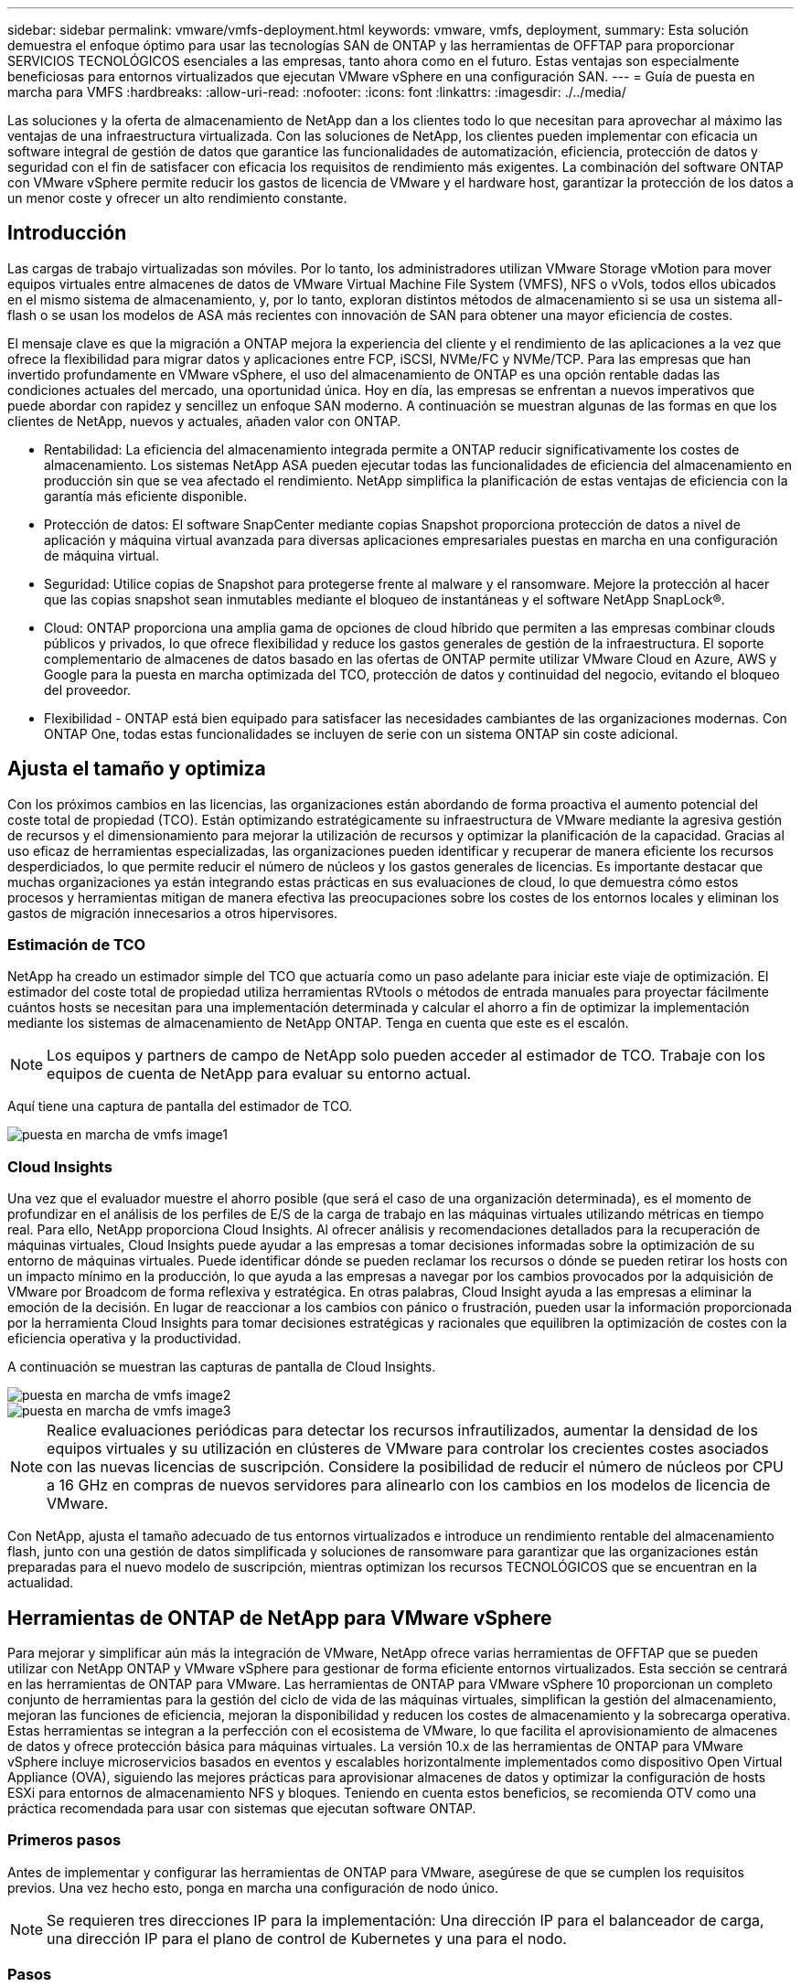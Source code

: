 ---
sidebar: sidebar 
permalink: vmware/vmfs-deployment.html 
keywords: vmware, vmfs, deployment, 
summary: Esta solución demuestra el enfoque óptimo para usar las tecnologías SAN de ONTAP y las herramientas de OFFTAP para proporcionar SERVICIOS TECNOLÓGICOS esenciales a las empresas, tanto ahora como en el futuro. Estas ventajas son especialmente beneficiosas para entornos virtualizados que ejecutan VMware vSphere en una configuración SAN. 
---
= Guía de puesta en marcha para VMFS
:hardbreaks:
:allow-uri-read: 
:nofooter: 
:icons: font
:linkattrs: 
:imagesdir: ./../media/


[role="lead"]
Las soluciones y la oferta de almacenamiento de NetApp dan a los clientes todo lo que necesitan para aprovechar al máximo las ventajas de una infraestructura virtualizada. Con las soluciones de NetApp, los clientes pueden implementar con eficacia un software integral de gestión de datos que garantice las funcionalidades de automatización, eficiencia, protección de datos y seguridad con el fin de satisfacer con eficacia los requisitos de rendimiento más exigentes. La combinación del software ONTAP con VMware vSphere permite reducir los gastos de licencia de VMware y el hardware host, garantizar la protección de los datos a un menor coste y ofrecer un alto rendimiento constante.



== Introducción

Las cargas de trabajo virtualizadas son móviles. Por lo tanto, los administradores utilizan VMware Storage vMotion para mover equipos virtuales entre almacenes de datos de VMware Virtual Machine File System (VMFS), NFS o vVols, todos ellos ubicados en el mismo sistema de almacenamiento, y, por lo tanto, exploran distintos métodos de almacenamiento si se usa un sistema all-flash o se usan los modelos de ASA más recientes con innovación de SAN para obtener una mayor eficiencia de costes.

El mensaje clave es que la migración a ONTAP mejora la experiencia del cliente y el rendimiento de las aplicaciones a la vez que ofrece la flexibilidad para migrar datos y aplicaciones entre FCP, iSCSI, NVMe/FC y NVMe/TCP. Para las empresas que han invertido profundamente en VMware vSphere, el uso del almacenamiento de ONTAP es una opción rentable dadas las condiciones actuales del mercado, una oportunidad única. Hoy en día, las empresas se enfrentan a nuevos imperativos que puede abordar con rapidez y sencillez un enfoque SAN moderno. A continuación se muestran algunas de las formas en que los clientes de NetApp, nuevos y actuales, añaden valor con ONTAP.

* Rentabilidad: La eficiencia del almacenamiento integrada permite a ONTAP reducir significativamente los costes de almacenamiento. Los sistemas NetApp ASA pueden ejecutar todas las funcionalidades de eficiencia del almacenamiento en producción sin que se vea afectado el rendimiento. NetApp simplifica la planificación de estas ventajas de eficiencia con la garantía más eficiente disponible.
* Protección de datos: El software SnapCenter mediante copias Snapshot proporciona protección de datos a nivel de aplicación y máquina virtual avanzada para diversas aplicaciones empresariales puestas en marcha en una configuración de máquina virtual.
* Seguridad: Utilice copias de Snapshot para protegerse frente al malware y el ransomware. Mejore la protección al hacer que las copias snapshot sean inmutables mediante el bloqueo de instantáneas y el software NetApp SnapLock®.
* Cloud: ONTAP proporciona una amplia gama de opciones de cloud híbrido que permiten a las empresas combinar clouds públicos y privados, lo que ofrece flexibilidad y reduce los gastos generales de gestión de la infraestructura. El soporte complementario de almacenes de datos basado en las ofertas de ONTAP permite utilizar VMware Cloud en Azure, AWS y Google para la puesta en marcha optimizada del TCO, protección de datos y continuidad del negocio, evitando el bloqueo del proveedor.
* Flexibilidad - ONTAP está bien equipado para satisfacer las necesidades cambiantes de las organizaciones modernas. Con ONTAP One, todas estas funcionalidades se incluyen de serie con un sistema ONTAP sin coste adicional.




== Ajusta el tamaño y optimiza

Con los próximos cambios en las licencias, las organizaciones están abordando de forma proactiva el aumento potencial del coste total de propiedad (TCO). Están optimizando estratégicamente su infraestructura de VMware mediante la agresiva gestión de recursos y el dimensionamiento para mejorar la utilización de recursos y optimizar la planificación de la capacidad. Gracias al uso eficaz de herramientas especializadas, las organizaciones pueden identificar y recuperar de manera eficiente los recursos desperdiciados, lo que permite reducir el número de núcleos y los gastos generales de licencias. Es importante destacar que muchas organizaciones ya están integrando estas prácticas en sus evaluaciones de cloud, lo que demuestra cómo estos procesos y herramientas mitigan de manera efectiva las preocupaciones sobre los costes de los entornos locales y eliminan los gastos de migración innecesarios a otros hipervisores.



=== Estimación de TCO

NetApp ha creado un estimador simple del TCO que actuaría como un paso adelante para iniciar este viaje de optimización. El estimador del coste total de propiedad utiliza herramientas RVtools o métodos de entrada manuales para proyectar fácilmente cuántos hosts se necesitan para una implementación determinada y calcular el ahorro a fin de optimizar la implementación mediante los sistemas de almacenamiento de NetApp ONTAP. Tenga en cuenta que este es el escalón.


NOTE: Los equipos y partners de campo de NetApp solo pueden acceder al estimador de TCO. Trabaje con los equipos de cuenta de NetApp para evaluar su entorno actual.

Aquí tiene una captura de pantalla del estimador de TCO.

image::vmfs-deploy-image1.png[puesta en marcha de vmfs image1]



=== Cloud Insights

Una vez que el evaluador muestre el ahorro posible (que será el caso de una organización determinada), es el momento de profundizar en el análisis de los perfiles de E/S de la carga de trabajo en las máquinas virtuales utilizando métricas en tiempo real. Para ello, NetApp proporciona Cloud Insights. Al ofrecer análisis y recomendaciones detallados para la recuperación de máquinas virtuales, Cloud Insights puede ayudar a las empresas a tomar decisiones informadas sobre la optimización de su entorno de máquinas virtuales. Puede identificar dónde se pueden reclamar los recursos o dónde se pueden retirar los hosts con un impacto mínimo en la producción, lo que ayuda a las empresas a navegar por los cambios provocados por la adquisición de VMware por Broadcom de forma reflexiva y estratégica. En otras palabras, Cloud Insight ayuda a las empresas a eliminar la emoción de la decisión. En lugar de reaccionar a los cambios con pánico o frustración, pueden usar la información proporcionada por la herramienta Cloud Insights para tomar decisiones estratégicas y racionales que equilibren la optimización de costes con la eficiencia operativa y la productividad.

A continuación se muestran las capturas de pantalla de Cloud Insights.

image::vmfs-deploy-image2.png[puesta en marcha de vmfs image2]

image::vmfs-deploy-image3.png[puesta en marcha de vmfs image3]


NOTE: Realice evaluaciones periódicas para detectar los recursos infrautilizados, aumentar la densidad de los equipos virtuales y su utilización en clústeres de VMware para controlar los crecientes costes asociados con las nuevas licencias de suscripción. Considere la posibilidad de reducir el número de núcleos por CPU a 16 GHz en compras de nuevos servidores para alinearlo con los cambios en los modelos de licencia de VMware.

Con NetApp, ajusta el tamaño adecuado de tus entornos virtualizados e introduce un rendimiento rentable del almacenamiento flash, junto con una gestión de datos simplificada y soluciones de ransomware para garantizar que las organizaciones están preparadas para el nuevo modelo de suscripción, mientras optimizan los recursos TECNOLÓGICOS que se encuentran en la actualidad.



== Herramientas de ONTAP de NetApp para VMware vSphere

Para mejorar y simplificar aún más la integración de VMware, NetApp ofrece varias herramientas de OFFTAP que se pueden utilizar con NetApp ONTAP y VMware vSphere para gestionar de forma eficiente entornos virtualizados. Esta sección se centrará en las herramientas de ONTAP para VMware. Las herramientas de ONTAP para VMware vSphere 10 proporcionan un completo conjunto de herramientas para la gestión del ciclo de vida de las máquinas virtuales, simplifican la gestión del almacenamiento, mejoran las funciones de eficiencia, mejoran la disponibilidad y reducen los costes de almacenamiento y la sobrecarga operativa. Estas herramientas se integran a la perfección con el ecosistema de VMware, lo que facilita el aprovisionamiento de almacenes de datos y ofrece protección básica para máquinas virtuales. La versión 10.x de las herramientas de ONTAP para VMware vSphere incluye microservicios basados en eventos y escalables horizontalmente implementados como dispositivo Open Virtual Appliance (OVA), siguiendo las mejores prácticas para aprovisionar almacenes de datos y optimizar la configuración de hosts ESXi para entornos de almacenamiento NFS y bloques. Teniendo en cuenta estos beneficios, se recomienda OTV como una práctica recomendada para usar con sistemas que ejecutan software ONTAP.



=== Primeros pasos

Antes de implementar y configurar las herramientas de ONTAP para VMware, asegúrese de que se cumplen los requisitos previos. Una vez hecho esto, ponga en marcha una configuración de nodo único.


NOTE: Se requieren tres direcciones IP para la implementación: Una dirección IP para el balanceador de carga, una dirección IP para el plano de control de Kubernetes y una para el nodo.



=== Pasos

. Inicie sesión en vSphere Server.
. Desplácese hasta el clúster o el host en el que desea implementar el OVA.
. Haga clic con el botón derecho del ratón en la ubicación deseada y seleccione Desplegar plantilla OVF.
+
.. Introduzca la URL del archivo .ova o vaya a la carpeta donde se guarda el archivo .ova y, a continuación, seleccione Siguiente.


. Seleccione un nombre, carpeta, clúster / host para la máquina virtual y seleccione Siguiente.
. En la ventana Configuration, seleccione Easy deployment(S), Easy deployment(M) o Advanced deployment(S) o Advanced deployment(M) configuration.
+

NOTE: La opción de fácil implementación se utiliza en este tutorial.

+
image::vmfs-deploy-image4.png[puesta en marcha de vmfs image4]

. Seleccione el almacén de datos para implementar el OVA, la red de origen y destino. Cuando haya terminado, seleccione Siguiente.
. Es hora de personalizar la plantilla > la ventana de configuración del sistema.
+
image::vmfs-deploy-image5.png[puesta en marcha de vmfs image5]

+
image::vmfs-deploy-image6.png[puesta en marcha de vmfs image6]

+
image::vmfs-deploy-image7.png[puesta en marcha de vmfs image7]



Después de la instalación correcta, la consola web muestra el estado de las herramientas de ONTAP para VMware vSphere.

image::vmfs-deploy-image8.png[puesta en marcha de vmfs image8]

image::vmfs-deploy-image9.png[puesta en marcha de vmfs image9]


NOTE: El asistente de creación de almacenes de datos admite el aprovisionamiento de almacenes de datos VMFS, NFS y vVols.

Es hora de aprovisionar almacenes de datos VMFS basados en ISCSI para este tutorial.

. Inicie sesión en el cliente de vSphere mediante https://vcenterip/ui[]
. Haga clic con el botón derecho en un host, un clúster de hosts o un almacén de datos y, a continuación, seleccione Herramientas de NetApp ONTAP > Crear almacén de datos.
+
image::vmfs-deploy-image10.png[puesta en marcha de vmfs image10]

. En el panel Type, seleccione VMFS en Datastore Type.
+
image::vmfs-deploy-image11.png[puesta en marcha de vmfs image11]

. En el panel Name and Protocol, introduzca el nombre, el tamaño y la información del protocolo del almacén de datos. En la sección Advanced options del panel, seleccione el clúster del almacén de datos si desea añadir este almacén de datos.
+
image::vmfs-deploy-image12.png[puesta en marcha de vmfs image12]

. Seleccione Plataforma y almacenamiento VM en el panel Almacenamiento. Proporcione el nombre de iGroup personalizado en la sección Advanced Options del panel (opcional). Puede seleccionar un igroup existente para el almacén de datos o crear un igroup nuevo con un nombre personalizado.
+
image::vmfs-deploy-image13.png[puesta en marcha de vmfs image13]

. En el panel de atributos de almacenamiento, seleccione el agregado en el menú desplegable. Seleccione las opciones Space Reserve, volume Option y Enable QoS según sea necesario en la sección Advanced options.
+
image::vmfs-deploy-image14.png[puesta en marcha de vmfs image14]

. Revise los detalles del almacén de datos en el panel Summary y haga clic en Finish. El almacén de datos de VMFS se crea y se monta en todos los hosts.
+
image::vmfs-deploy-image15.png[puesta en marcha de vmfs image15]



Consulte estos enlaces para el aprovisionamiento de almacén de datos VVOL, FC, NVMe/TCP.



== VAAI independiente

Los primitivos VAAI se usan en operaciones rutinarias de vSphere, como la creación, el clonado, la migración, el inicio y la detención de máquinas virtuales. Estas operaciones se pueden ejecutar a través del cliente vSphere para mayor simplicidad o desde la línea de comandos para el scripting o para obtener tiempos más precisos. VAAI para SAN es compatible de forma nativa con ESX. VAAI está siempre habilitado en los sistemas de almacenamiento NetApp compatibles y proporciona compatibilidad nativa para las siguientes operaciones VAAI en el almacenamiento SAN:

* Descarga de copias
* Bloqueo de prueba y ajuste atómico (ATS)
* Escriba igual
* Gestión de condiciones de falta de espacio
* Recuperación de espacio


image::vmfs-deploy-image16.png[puesta en marcha de vmfs image16]


NOTE: Asegúrese de que HardwareAcceleratedMove está habilitado a través de las opciones de configuración avanzadas de ESX.


NOTE: Asegúrese de que la LUN tiene habilitada la «asignación de espacio». Si no está habilitada, habilite la opción y vuelva a analizar todos los HBA.

image::vmfs-deploy-image17.png[puesta en marcha de vmfs image17]


NOTE: Estos valores se establecen fácilmente mediante las herramientas de ONTAP para VMware vSphere. En la consola Overview, vaya a Tarjeta de cumplimiento de host ESXi y seleccione la opción Apply Recommended Settings. En la ventana Aplicar configuración de host recomendada, seleccione los hosts y haga clic en Siguiente para aplicar la configuración de host recomendada por NetApp.

image::vmfs-deploy-image18.png[puesta en marcha de vmfs image18]

Ver orientación detallada para link:https://docs.netapp.com/us-en/ontap-apps-dbs/vmware/vmware-vsphere-settings.html["Host ESXi recomendado y otra configuración de ONTAP"].



== Protección de datos

Realizar backups eficientes de máquinas virtuales en almacenes de datos VMFS y recuperarlas rápidamente son algunas de las ventajas clave de ONTAP para vSphere. Al integrarse con vCenter, el software NetApp SnapCenter® ofrece una amplia gama de funciones de copia de seguridad y recuperación para máquinas virtuales. Proporciona operaciones de backup y restauración rápidas, eficientes en cuanto al espacio, consistentes con los fallos y consistentes con las máquinas virtuales para máquinas virtuales, almacenes de datos y VMDK. También funciona con el servidor de SnapCenter para admitir operaciones de backup y restauración basadas en aplicaciones en entornos VMware usando plugins específicos de la aplicación de SnapCenter. El aprovechamiento de las copias snapshot permite realizar copias rápidas de la máquina virtual o del almacén de datos sin ningún impacto en el rendimiento y utilizar la tecnología NetApp SnapMirror® o NetApp SnapVault® para la protección de datos a largo plazo fuera del sitio.

image::vmfs-deploy-image19.png[puesta en marcha de vmfs image19]

El flujo de trabajo es sencillo. Añada los sistemas de almacenamiento principales y SVM (y secundario si se requiere SnapMirror/SnapVault).

Pasos de alto nivel para la implementación y configuración:

. Descargue SnapCenter para el OVA del plugin de VMware
. Inicie sesión con las credenciales de vSphere Client
. Implemente la plantilla OVF para iniciar el asistente de implementación de VMware y completar la instalación
. Para acceder al plugin, seleccione SnapCenter Plug-in for VMware vSphere en el menú
. Agregar almacenamiento
. Cree políticas de backup
. Crear grupos de recursos
. Grupos de recursos de backup
. Restaure toda la máquina virtual o un disco virtual determinado




== Configurar el plugin de SnapCenter para VMware para máquinas virtuales

Para proteger máquinas virtuales y almacenes de datos iSCSI que las alojan, se debe implementar el plugin de SnapCenter para VMware. Es una importación de OVF simple.

Los pasos para desplegar son los siguientes:

. Descargue el dispositivo Open Virtual Appliance (OVA) del sitio de soporte de NetApp.
. Inicie sesión en vCenter.
. En vCenter, haga clic con el botón derecho en cualquier objeto de inventario, como un centro de datos, una carpeta, un clúster o un host, y seleccione Deploy OVF template.
. Seleccione la configuración adecuada, incluido el almacenamiento y la red, y personalice la plantilla para actualizar el para vCenter y sus credenciales. Una vez revisado, haga clic en Finalizar.
. Espere a que se completen las tareas de importación y despliegue de OVF.
. Una vez que el plugin de SnapCenter para VMware se ponga en marcha correctamente, se registrará en vCenter. Lo mismo se puede verificar accediendo a Administration > Client Plugins
+
image::vmfs-deploy-image20.png[puesta en marcha de vmfs image20]

. Para acceder al plugin, desplácese hasta el lateral izquierdo de la página Web Client de vCenter, seleccione SnapCenter Plug-in for VMware.
+
image::vmfs-deploy-image21.png[puesta en marcha de vmfs image21]





== Añada almacenamiento, cree políticas y grupo de recursos



=== Añadir sistema de almacenamiento

El siguiente paso es añadir el sistema de almacenamiento. El extremo de gestión de clústeres o la IP del extremo de administración de máquinas virtuales de almacenamiento (SVM) se deben añadir como un sistema de almacenamiento para realizar copias de seguridad o restaurar máquinas virtuales. Añadir almacenamiento permite que el plugin de SnapCenter para VMware reconozca y gestione las operaciones de backup y restauración en vCenter.

El proceso es directo.

. En el menú de navegación de la izquierda, seleccione SnapCenter Plug-in for VMware.
. Seleccione almacenamiento sistemas.
. Seleccione Agregar para agregar los detalles de «almacenamiento».
. Utilice Credenciales como método de autenticación e introduzca el nombre de usuario y su contraseña y, a continuación, haga clic en Agregar para guardar la configuración.
+
image::vmfs-deploy-image22.png[puesta en marcha de vmfs image22]

+
image::vmfs-deploy-image23.png[puesta en marcha de vmfs image23]





=== Crear política de backup

Una estrategia de backup completa incluye factores como cuándo, qué hacer backup y cuánto tiempo conservar los backups. Las Snapshot pueden activarse por horas o diariamente para realizar backups de almacenes de datos completos. Este enfoque no solo captura los almacenes de datos, sino que también permite realizar backups y restaurar las máquinas virtuales y VMDK dentro de esos almacenes de datos.

Antes de realizar un backup de las máquinas virtuales y los almacenes de datos, debe crearse una política de backup y un grupo de recursos. Una política de backup incluye configuración como la programación y la política de retención. Siga estos pasos para crear una política de backup.

. En el panel de navegación de la izquierda del plugin de SnapCenter para VMware, haga clic en Policies.
. En la página Policies, haga clic en Create para iniciar el asistente.
+
image::vmfs-deploy-image24.png[puesta en marcha de vmfs image24]

. En la página New Backup Policy, escriba el nombre de la política.
. Especifique la retención, la configuración de frecuencia y la replicación.
+

NOTE: Para replicar copias Snapshot en un sistema de almacenamiento secundario reflejado o en almacén, las relaciones deben configurarse de antemano.

+

NOTE: Para permitir los backups coherentes con los equipos virtuales, las herramientas de VMware deben instalarse y ejecutarse. Cuando se marca la casilla de consistencia de máquina virtual, las máquinas virtuales primero se ponen en modo inactivo, VMware ejecuta una Snapshot consistente de máquina virtual (excepto la memoria) y, a continuación, el plugin de SnapCenter para VMware ejecuta su operación de backup y, a continuación, se reanudan las operaciones de máquina virtual.

+
image::vmfs-deploy-image25.png[puesta en marcha de vmfs image25]

+
Una vez creada la política, el siguiente paso es crear el grupo de recursos que definirá los almacenes de datos iSCSI y las máquinas virtuales correspondientes que deben respaldarse. Una vez creado el grupo de recursos, es hora de activar los backups.





=== Crear grupo de recursos

Un grupo de recursos es el contenedor para máquinas virtuales y almacenes de datos que deben protegerse. Los recursos se pueden agregar o eliminar a grupos de recursos en cualquier momento.

Siga los pasos a continuación para crear un grupo de recursos.

. En el panel de navegación de la izquierda del plugin de SnapCenter para VMware, haga clic en Resource Groups.
. En la página Resource Groups, haga clic en Create para iniciar el asistente.
+
Otra opción para crear un grupo de recursos es seleccionar la máquina virtual o el almacén de datos individual y crear un grupo de recursos respectivamente.

+
image::vmfs-deploy-image26.png[puesta en marcha de vmfs image26]

. En la página Resources, seleccione el alcance (máquinas virtuales o almacenes de datos) y el centro de datos.
+
image::vmfs-deploy-image27.png[puesta en marcha de vmfs image27]

. En la página Spanning Disks, seleccione una opción para Virtual Machines con varios VMDK en diferentes almacenes de datos
. El siguiente paso es asociar una política de backup. Seleccione una política existente o cree una nueva.
. En la página Schedules, configure la programación de backup para cada política seleccionada.
+
image::vmfs-deploy-image28.png[puesta en marcha de vmfs image28]

. Una vez realizadas las selecciones adecuadas, haga clic en Finalizar.
+
Esto creará un nuevo grupo de recursos y lo añadirá a la lista de grupos de recursos.

+
image::vmfs-deploy-image29.png[puesta en marcha de vmfs image29]





== Realice un backup de los grupos de recursos

Ahora es el momento de activar un backup. Las operaciones de backup se ejecutan en todos los recursos definidos en un grupo de recursos. Si el grupo de recursos tiene una política anexada y una programación configurada, los backups se realizan automáticamente según esa programación.

. En la navegación izquierda de la página de cliente web de vCenter, seleccione SnapCenter Plug-in for VMware > Resource Groups y, a continuación, seleccione el grupo de recursos designado. Seleccione Run now para iniciar el backup ad-hoc.
+
image::vmfs-deploy-image30.png[puesta en marcha de vmfs image30]

. Si el grupo de recursos tiene varias políticas configuradas, seleccione la política para la operación de backup en el cuadro de diálogo Backup Now.
. Seleccione OK para iniciar el backup.
+
image::vmfs-deploy-image31.png[puesta en marcha de vmfs image31]

+
Supervise el progreso de las operaciones seleccionando Recent Tasks en la parte inferior de la ventana o en la consola Job Monitor para obtener más detalles.





== Restaurar máquinas virtuales desde backup

El plugin de SnapCenter para VMware permite restaurar máquinas virtuales (VM) en vCenter. Durante la restauración de una máquina virtual, se puede restaurar al almacén de datos original montado en el host ESXi original, que sobrescribirá el contenido existente con la copia de backup que se selecciona o se puede restaurar una máquina virtual eliminada/renombrada desde una copia de backup (la operación sobrescribe los datos en los discos virtuales originales). Para realizar la restauración, siga estos pasos:

. En la GUI de VMware vSphere Web Client, seleccione Menu en la barra de herramientas. Seleccione Inventory y, a continuación, Virtual Machines and Templates.
. En la navegación de la izquierda, seleccione la máquina virtual y, a continuación, seleccione Configure, seleccione Backups en SnapCenter Plug-in for VMware. Haga clic en el trabajo de backup desde el que debe restaurarse la máquina virtual.
+
image::vmfs-deploy-image32.png[puesta en marcha de vmfs image32]

. Seleccione la máquina virtual que necesita restaurar desde el backup.
+
image::vmfs-deploy-image33.png[puesta en marcha de vmfs image33]

. En la página Select Scope, seleccione Entire Virtual Machine en el campo Restore scope, a continuación, seleccione Restore location y, a continuación, introduzca la información ESXi de destino donde debe montarse el backup. Habilite la casilla de comprobación Restart VM si la máquina virtual debe encenderse después de la operación de restauración.
+
image::vmfs-deploy-image34.png[puesta en marcha de vmfs image34]

. En la página Seleccionar ubicación, seleccione la ubicación de la ubicación principal.
+
image::vmfs-deploy-image35.png[puesta en marcha de vmfs image35]

. Revise la página Summary y seleccione Finish.
+
image::vmfs-deploy-image36.png[puesta en marcha de vmfs image36]

+
Supervise el progreso de las operaciones seleccionando Recent Tasks, en la parte inferior de la pantalla.




NOTE: Aunque las máquinas virtuales se restauran, no se agregan automáticamente a sus primeros grupos de recursos. Por lo tanto, añada manualmente las máquinas virtuales restauradas a los grupos de recursos adecuados si requiere la protección de esas máquinas virtuales.

Ahora, ¿qué sucede si se eliminó la VM original? Es una tarea sencilla con el plug-in de SnapCenter para VMware. La operación de restauración para una máquina virtual eliminada puede ejecutarse desde el nivel de almacén de datos. Vaya a respectivo Datastore > Configure > Backups y seleccione la máquina virtual eliminada y seleccione Restore.

image::vmfs-deploy-image37.png[puesta en marcha de vmfs image37]

En resumen, al usar almacenamiento de ONTAP ASA para optimizar el TCO para una puesta en marcha de VMware, use el complemento SnapCenter para VMware como un método sencillo y eficiente para realizar backups de máquinas virtuales. Permite realizar backups y restauraciones de máquinas virtuales de una manera rápida y fluida, ya que los backups de copias Snapshot tardan literalmente segundos en completarse.

Consulte esto link:https://docs.netapp.com/us-en/netapp-solutions/ehc/bxp-scv-hybrid-solution.html#restoring-virtual-machines-in-the-case-of-data-loss["guía de soluciones"] y link:https://docs.netapp.com/us-en/sc-plugin-vmware-vsphere/scpivs44_get_started_overview.html["documentación de productos"]descubra más detalles sobre la configuración de SnapCenter, el backup, la restauración desde sistemas de almacenamiento principal o secundario, o incluso a partir de backups almacenados en un almacenamiento de objetos para retención a largo plazo.

Para reducir los costes de almacenamiento, se puede permitir la organización en niveles de volúmenes de FabricPool para mover datos automáticamente para copias Snapshot a un nivel de almacenamiento de menor coste. Las copias Snapshot suelen utilizar más del 10 % del almacenamiento asignado. Si bien son importantes para la protección de datos y la recuperación ante desastres, estas copias puntuales rara vez se utilizan y no suponen un uso eficiente del almacenamiento de alto rendimiento. Con la normativa «solo Snapshot» para FabricPool, puede liberar espacio fácilmente en almacenamiento de alto rendimiento. Cuando se habilita esta política, los bloques de copia de Snapshot inactivos del volumen que no está usando el sistema de archivos activo se mueven al nivel de objetos y, una vez leída, la copia de Snapshot se mueve al nivel local para recuperar una máquina virtual o un almacén de datos entero. Este nivel de objetos puede estar en la forma de un cloud privado (como NetApp StorageGRID) o un cloud público (como AWS o Azure).

image::vmfs-deploy-image38.png[puesta en marcha de vmfs image38]

Ver orientación detallada para link:https://docs.netapp.com/us-en/ontap-apps-dbs/vmware/vmware-vsphere-overview.html["VMware vSphere con ONTAP"].



== Protección contra ransomware

Una de las formas más efectivas para la protección contra ataques de ransomware es mediante la implementación de medidas de seguridad de múltiples capas. Cada máquina virtual que reside en un almacén de datos aloja un sistema operativo estándar. Asegúrese de que los paquetes de productos antimalware de servidor empresarial se instalan y se actualizan regularmente en ellos, lo que es un componente esencial de la estrategia de protección contra ransomware de varias capas. Además, implemente la protección de datos aprovechando la tecnología de copias Snapshot de NetApp para garantizar una recuperación rápida y fiable tras el ataque de ransomware.

Los ataques de ransomware se dirigen cada vez más a los backups y los puntos de recuperación de snapshots al intentar eliminarlos antes de empezar a cifrar archivos. Sin embargo, con ONTAP, esto se puede evitar creando snapshots a prueba de manipulaciones en sistemas primarios o secundarios link:https://docs.netapp.com/us-en/ontap/snaplock/snapshot-lock-concept.html["Bloqueo de copia NetApp SnapShot™"]con en ONTAP. Estas copias de SnapVault no se pueden eliminar ni modificar por atacantes de ransomware ni administradores malintencionados, por lo que están disponibles incluso después de un ataque. Puede recuperar los datos de máquinas virtuales en segundos, lo que minimiza el tiempo de inactividad de la organización. Además, tiene la flexibilidad de elegir la programación de Snapshot y la duración del bloqueo que mejor se adapte a su organización.

image::vmfs-deploy-image39.png[puesta en marcha de vmfs image39]

Como parte de la adición de un método compuesto por varias capas, también existe una solución de ONTAP nativa incorporada para proteger la eliminación no autorizada de copias Snapshot de backup. Se conoce como verificación multiadmin o MAV, que está disponible en ONTAP 9.11,1 y versiones posteriores. El enfoque ideal será utilizar consultas para operaciones específicas de MAV.

Para obtener más información sobre MAV y cómo configurar sus capacidades de protección, consulte la link:https://docs.netapp.com/us-en/ontap/multi-admin-verify/index.html#how-multi-admin-approval-works["Información general de verificación de varios administradores"].



== Migración

Muchas ORGANIZACIONES DE TECNOLOGÍA adoptan un enfoque donde se prioriza el cloud híbrido cuando se someten a una fase de transformación. Los clientes están evaluando su INFRAESTRUCTURA TECNOLÓGICA actual y trasladando sus cargas de trabajo a la nube en función de esta evaluación y detección. Los motivos para migrar al cloud varían y pueden incluir factores como elasticidad y ráfaga, salida del centro de datos, consolidación del centro de datos, escenarios de fin de vida, fusiones, adquisiciones, etc. El razonamiento de migración de cada organización depende de sus prioridades empresariales específicas, siendo la optimización de costes la prioridad más alta. Seleccionar el almacenamiento en cloud adecuado es crucial para la transición al cloud híbrido, ya que libera el potencial de la puesta en marcha y la elasticidad del cloud.

Al integrarse con servicios 1P impulsados por NetApp en cada hiperescala, las organizaciones pueden lograr una solución cloud basada en vSphere con un método de migración sencillo, sin necesidad de volver a crear la plataforma, cambios de IP ni cambios en la arquitectura. Asimismo, esta optimización le permite escalar el espacio de almacenamiento a la vez que mantiene el número de hosts al menor tiempo necesario en vSphere, pero sin cambios en la jerarquía de almacenamiento, la seguridad ni los archivos que se han puesto a disposición.

* Ver orientación detallada para link:https://docs.netapp.com/us-en/netapp-solutions/ehc/aws-migrate-vmware-hcx.html["Migra las cargas de trabajo a el almacén de datos de FSx para ONTAP"].
* Ver orientación detallada para link:https://docs.netapp.com/us-en/netapp-solutions/ehc/azure-migrate-vmware-hcx.html["Migre cargas de trabajo a un almacén de datos de Azure NetApp Files"].
* Ver orientación detallada para link:https://docs.netapp.com/us-en/netapp-solutions/ehc/gcp-migrate-vmware-hcx.html["Migre cargas de trabajo al almacén de datos de Google Cloud NetApp Volumes"].




== Recuperación ante desastres



=== Recuperación ante desastres entre sitios locales

Si desea obtener más información, visite link:../ehc/dr-draas-vmfs.html["Recuperación ante desastres mediante DRaaS de BlueXP  para almacenes de datos de VMFS"]



=== Recuperación ante desastres entre on-premises y VMware Cloud en cualquier hiperescalador

Para aquellos clientes que busquen usar VMware Cloud en cualquier cloud a hiperescala como destino de recuperación ante desastres, los almacenes de datos con tecnología de almacenamiento de ONTAP (Azure NetApp Files, FSx para ONTAP, Google Cloud NetApp Volumes) se pueden usar para replicar datos de las instalaciones mediante cualquier solución de terceros validada que proporcione funcionalidad de replicación de máquinas virtuales. Al añadir almacenes de datos basados en el almacenamiento de ONTAP, se permitirá una recuperación ante desastres de costes optimizados en el destino con menos cantidad de hosts ESXi. Esto también permite retirar el sitio secundario en el entorno local, lo que ayuda a ahorrar significativamente en costes.

* Ver orientación detallada para link:https://docs.netapp.com/us-en/netapp-solutions/ehc/veeam-fsxn-dr-to-vmc.html["Recuperación ante desastres para el almacén de datos de FSx para ONTAP"].
* Ver orientación detallada para link:https://docs.netapp.com/us-en/netapp-solutions/ehc/azure-native-dr-jetstream.html["Recuperación ante desastres en el almacén de datos de Azure NetApp Files"].
* Ver orientación detallada para link:https://docs.netapp.com/us-en/netapp-solutions/ehc/gcp-app-dr-sc-cvs-veeam.html["Recuperación ante desastres en el almacén de datos de Google Cloud NetApp Volumes"].




== Conclusión

Esta solución demuestra el enfoque óptimo para usar las tecnologías SAN de ONTAP y las herramientas de OFFTAP para proporcionar SERVICIOS TECNOLÓGICOS esenciales a las empresas, tanto ahora como en el futuro. Estas ventajas son especialmente beneficiosas para entornos virtualizados que ejecutan VMware vSphere en una configuración SAN. Gracias a la flexibilidad y la escalabilidad de los sistemas de almacenamiento de NetApp, las organizaciones pueden establecer la base para la actualización y ajuste de su infraestructura, lo que les permite satisfacer las cambiantes necesidades del negocio a lo largo del tiempo. Este sistema puede gestionar las cargas de trabajo actuales y mejorar la eficiencia de la infraestructura, reduciendo los costes operativos y preparando las cargas de trabajo futuras.
